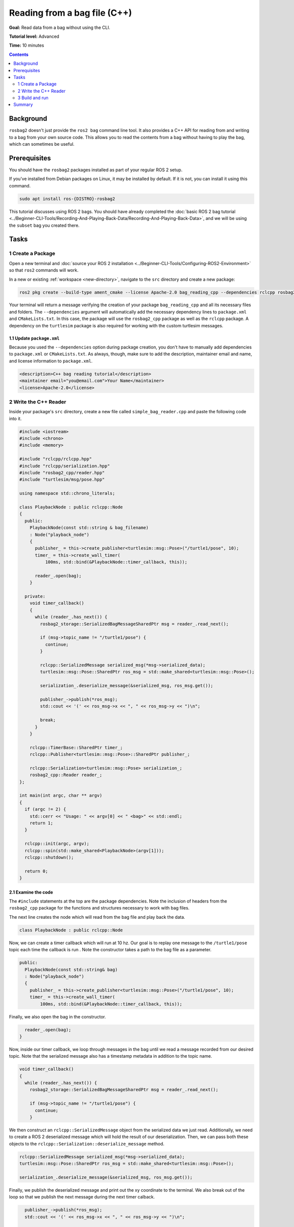 Reading from a bag file (C++)
=============================

**Goal:** Read data from a bag without using the CLI.

**Tutorial level:** Advanced

**Time:** 10 minutes

.. contents:: Contents
   :depth: 2
   :local:

Background
----------

``rosbag2`` doesn't just provide the ``ros2 bag`` command line tool.
It also provides a C++ API for reading from and writing to a bag from your own source code.
This allows you to read the contents from a bag without having to play the bag, which can sometimes be useful.

Prerequisites
-------------

You should have the ``rosbag2`` packages installed as part of your regular ROS 2 setup.

If you've installed from Debian packages on Linux, it may be installed by default.
If it is not, you can install it using this command.

.. code-block:: console

  sudo apt install ros-{DISTRO}-rosbag2

This tutorial discusses using ROS 2 bags.
You should have already completed the :doc:`basic ROS 2 bag tutorial <../Beginner-CLI-Tools/Recording-And-Playing-Back-Data/Recording-And-Playing-Back-Data>`, and we will be using the ``subset`` bag you created there.

Tasks
-----

1 Create a Package
^^^^^^^^^^^^^^^^^^

Open a new terminal and :doc:`source your ROS 2 installation <../Beginner-CLI-Tools/Configuring-ROS2-Environment>` so that ``ros2`` commands will work.

In a new or existing :ref:`workspace <new-directory>`, navigate to the ``src`` directory and create
a new package:

.. code-block:: console

  ros2 pkg create --build-type ament_cmake --license Apache-2.0 bag_reading_cpp --dependencies rclcpp rosbag2_cpp turtlesim

Your terminal will return a message verifying the creation of your package ``bag_reading_cpp`` and all its necessary files and folders.
The ``--dependencies`` argument will automatically add the necessary dependency lines to ``package.xml`` and ``CMakeLists.txt``.
In this case, the package will use the ``rosbag2_cpp`` package as well as the ``rclcpp`` package.
A dependency on the ``turtlesim`` package is also required for working with the custom turtlesim messages.

1.1 Update ``package.xml``
~~~~~~~~~~~~~~~~~~~~~~~~~~

Because you used the ``--dependencies`` option during package creation, you don't have to manually add dependencies to ``package.xml`` or ``CMakeLists.txt``.
As always, though, make sure to add the description, maintainer email and name, and license information to ``package.xml``.

.. code-block:: xml

  <description>C++ bag reading tutorial</description>
  <maintainer email="you@email.com">Your Name</maintainer>
  <license>Apache-2.0</license>

2 Write the C++ Reader
^^^^^^^^^^^^^^^^^^^^^^

Inside your package's ``src`` directory, create a new file called ``simple_bag_reader.cpp`` and paste the following code into it.

.. code-block:: C++

    #include <iostream>
    #include <chrono>
    #include <memory>

    #include "rclcpp/rclcpp.hpp"
    #include "rclcpp/serialization.hpp"
    #include "rosbag2_cpp/reader.hpp"
    #include "turtlesim/msg/pose.hpp"

    using namespace std::chrono_literals;

    class PlaybackNode : public rclcpp::Node 
    {
      public:
        PlaybackNode(const std::string & bag_filename)
        : Node("playback_node")
        {
          publisher_ = this->create_publisher<turtlesim::msg::Pose>("/turtle1/pose", 10);
          timer_ = this->create_wall_timer(
              100ms, std::bind(&PlaybackNode::timer_callback, this));

          reader_.open(bag);
        }

      private:
        void timer_callback() 
        {
          while (reader_.has_next()) {
            rosbag2_storage::SerializedBagMessageSharedPtr msg = reader_.read_next();

            if (msg->topic_name != "/turtle1/pose") {
              continue;
            }

            rclcpp::SerializedMessage serialized_msg(*msg->serialized_data);
            turtlesim::msg::Pose::SharedPtr ros_msg = std::make_shared<turtlesim::msg::Pose>();

            serialization_.deserialize_message(&serialized_msg, ros_msg.get());

            publisher_->publish(*ros_msg);
            std::cout << '(' << ros_msg->x << ", " << ros_msg->y << ")\n";

            break;
          }
        }

        rclcpp::TimerBase::SharedPtr timer_;
        rclcpp::Publisher<turtlesim::msg::Pose>::SharedPtr publisher_;

        rclcpp::Serialization<turtlesim::msg::Pose> serialization_;
        rosbag2_cpp::Reader reader_;
    };

    int main(int argc, char ** argv) 
    {
      if (argc != 2) {
        std::cerr << "Usage: " << argv[0] << " <bag>" << std::endl;
        return 1;
      }

      rclcpp::init(argc, argv);
      rclcpp::spin(std::make_shared<PlaybackNode>(argv[1]));
      rclcpp::shutdown();

      return 0;
    }

2.1 Examine the code
~~~~~~~~~~~~~~~~~~~~

The ``#include`` statements at the top are the package dependencies.
Note the inclusion of headers from the ``rosbag2_cpp`` package for the functions and structures necessary to work with bag files.

The next line creates the node which will read from the bag file and play back the data.

.. code-block:: C++

    class PlaybackNode : public rclcpp::Node 

Now, we can create a timer callback which will run at 10 hz.
Our goal is to replay one message to the ``/turtle1/pose`` topic each time the callback is run .
Note the constructor takes a path to the bag file as a parameter.

.. code-block:: C++

    public:
      PlaybackNode(const std::string& bag)
      : Node("playback_node")
      {
        publisher_ = this->create_publisher<turtlesim::msg::Pose>("/turtle1/pose", 10);
        timer_ = this->create_wall_timer(
            100ms, std::bind(&PlaybackNode::timer_callback, this));


Finally, we also open the bag in the constructor.

.. code-block:: C++

      reader_.open(bag);
    }

Now, inside our timer callback, we loop through messages in the bag until we read a message recorded from our desired topic.
Note that the serialized message also has a timestamp metadata in addition to the topic name.

.. code-block:: C++

    void timer_callback() 
    {
      while (reader_.has_next()) {
        rosbag2_storage::SerializedBagMessageSharedPtr msg = reader_.read_next();

        if (msg->topic_name != "/turtle1/pose") {
          continue;
        }

We then construct an ``rclcpp::SerializedMessage`` object from the serialized data we just read. 
Additionally, we need to create a ROS 2 deserialized message which will hold the result of our deserialization. 
Then, we can pass both these objects to the ``rclcpp::Serialization::deserialize_message`` method.

.. code-block:: C++

    rclcpp::SerializedMessage serialized_msg(*msg->serialized_data);
    turtlesim::msg::Pose::SharedPtr ros_msg = std::make_shared<turtlesim::msg::Pose>();

    serialization_.deserialize_message(&serialized_msg, ros_msg.get());

Finally, we publish the deserialized message and print out the xy coordinate to the terminal.
We also break out of the loop so that we publish the next message during the next timer calback.

.. code-block:: C++

      publisher_->publish(*ros_msg);
      std::cout << '(' << ros_msg->x << ", " << ros_msg->y << ")\n";

      break;
    }

We must also declare the private variables used throughout the node.

.. code-block:: C++

      rclcpp::TimerBase::SharedPtr timer_;
      rclcpp::Publisher<turtlesim::msg::Pose>::SharedPtr publisher_;

      rclcpp::Serialization<turtlesim::msg::Pose> serialization_;
      rosbag2_cpp::Reader reader_;
    };

Lastly, we create the main function which will check that the user passes an argument for the bag file path and spins our node.

.. code-block:: C++

    int main(int argc, char ** argv) 
    {
      if (argc != 2) {
        std::cerr << "Usage: " << argv[0] << " <bag>" << std::endl;
        return 1;
      }

      rclcpp::init(argc, argv);
      rclcpp::spin(std::make_shared<PlaybackNode>(argv[1]));
      rclcpp::shutdown();

      return 0;
    }

2.2 Add executable
~~~~~~~~~~~~~~~~~~

Now open the ``CMakeLists.txt`` file.

Below the dependencies block, which contains ``find_package(rosbag2_cpp REQUIRED)``, add the following lines of code.

.. code-block:: console

    add_executable(simple_bag_reader src/simple_bag_reader.cpp)
    ament_target_dependencies(simple_bag_reader rclcpp rosbag2_cpp turtlesim)

    install(TARGETS
      simple_bag_reader
      DESTINATION lib/${PROJECT_NAME}
    )

3 Build and run
^^^^^^^^^^^^^^^

Navigate back to the root of your workspace and build your new package.

.. tabs::

  .. group-tab:: Linux

    .. code-block:: console

      colcon build --packages-select bag_reading_cpp

  .. group-tab:: macOS

    .. code-block:: console

      colcon build --packages-select bag_reading_cpp

  .. group-tab:: Windows

    .. code-block:: console

      colcon build --merge-install --packages-select bag_reading_cpp

Next, source the setup files.

.. tabs::

  .. group-tab:: Linux

    .. code-block:: console

      source install/setup.bash

  .. group-tab:: macOS

    .. code-block:: console

      source install/setup.bash

  .. group-tab:: Windows

    .. code-block:: console

      call install/setup.bat

Now, run the script.
Make sure to replace ``/path/to/setup`` with the path to your ``setup`` bag.

.. code-block:: console

    ros2 run bag_reading_cpp simple_bag_reader /path/to/setup

You should see the (x, y) coordinates of the turtle printed to the console.

Summary
-------

You created a C++ executable that reads data from a bag. 
You then compiled and ran the executable which printed some information from the bag to the console.